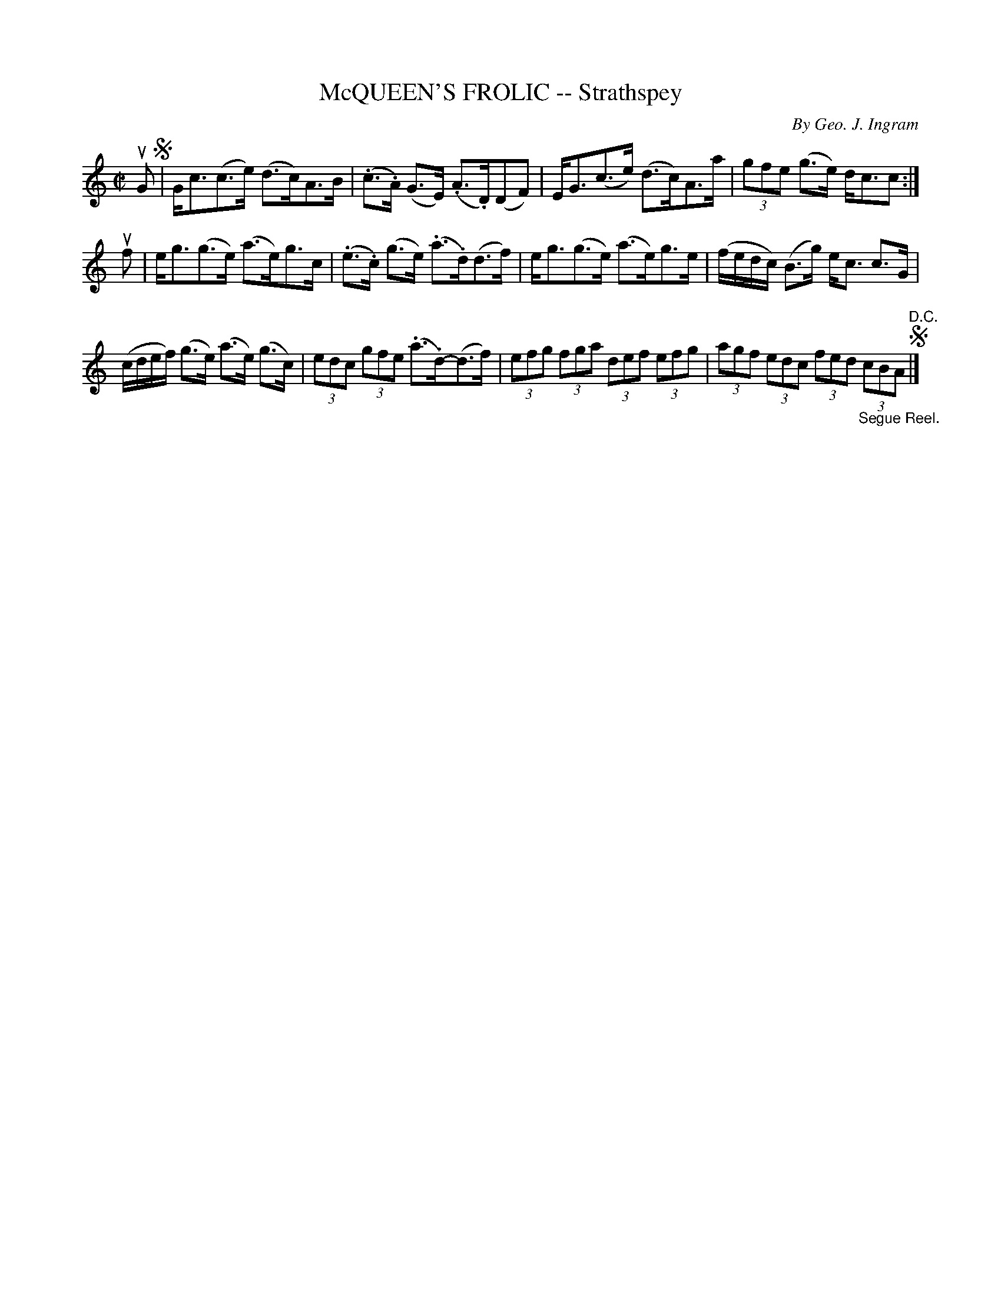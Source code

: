 X: 32143
T: McQUEEN'S FROLIC -- Strathspey
C: By Geo. J. Ingram
R: strathspey
B: K\"ohler's Violin Repository, v.3, 1885 p.214 #3
F: http://www.archive.org/details/klersviolinrepos03rugg
Z: 2012 John Chambers <jc:trillian.mit.edu>
M: C|
L: 1/8
K: C
uG !segno!|\
G<c(c>e) (d>c)A>B | (.c>.A) (G>E) (.A>.D)(DF) |\
E<G(c>e) (d>c)A>a | (3gfe (g>e) d<cc :|
uf |\
e<g(g>e) (a>e)g>c | (.e>.c) (g>e) (.a>.d)(d>f) |\
e<g(g>e) (a>e)g>e | (f/e/d/c/) (B>g) e<c c>G |
(c/d/e/f/) (g>e) (a>e) (g>c) | (3edc (3gfe (.a>.d)-(d>f) |\
(3efg (3fga (3def (3efg | (3agf (3edc (3fed "_Segue Reel."(3cBA "^D.C."!segno!|]
